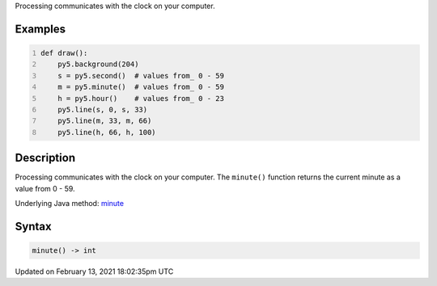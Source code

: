 .. title: minute()
.. slug: minute
.. date: 2021-02-13 18:02:35 UTC+00:00
.. tags:
.. category:
.. link:
.. description: py5 minute() documentation
.. type: text

Processing communicates with the clock on your computer.

Examples
========

.. raw:: html

    <div class="example-table">

.. raw:: html

    <div class="example-row"><div class="example-cell-image">

.. raw:: html

    </div><div class="example-cell-code">

.. code:: python
    :number-lines:

    def draw():
        py5.background(204)
        s = py5.second()  # values from_ 0 - 59
        m = py5.minute()  # values from_ 0 - 59
        h = py5.hour()    # values from_ 0 - 23
        py5.line(s, 0, s, 33)
        py5.line(m, 33, m, 66)
        py5.line(h, 66, h, 100)

.. raw:: html

    </div></div>

.. raw:: html

    </div>

Description
===========

Processing communicates with the clock on your computer. The ``minute()`` function returns the current minute as a value from 0 - 59.

Underlying Java method: `minute <https://processing.org/reference/minute_.html>`_

Syntax
======

.. code:: python

    minute() -> int

Updated on February 13, 2021 18:02:35pm UTC

